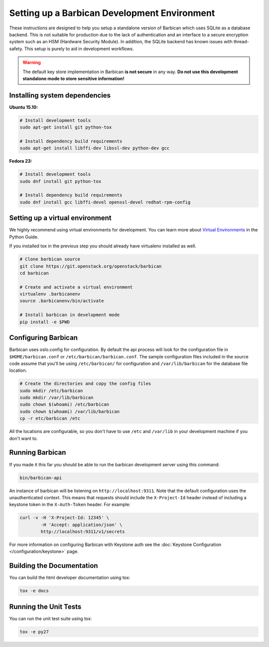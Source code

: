 Setting up a Barbican Development Environment
==============================================

These instructions are designed to help you setup a standalone version of
Barbican which uses SQLite as a database backend. This is not suitable for
production due to the lack of authentication and an interface to a secure
encryption system such as an HSM (Hardware Security Module). In addition,
the SQLite backend has known issues with thread-safety. This setup is purely
to aid in development workflows.

.. warning::

    The default key store implementation in Barbican **is not secure** in
    any way. **Do not use this development standalone mode to store sensitive
    information!**

Installing system dependencies
------------------------------

**Ubuntu 15.10:**

.. code-block:: bash

    # Install development tools
    sudo apt-get install git python-tox

    # Install dependency build requirements
    sudo apt-get install libffi-dev libssl-dev python-dev gcc

**Fedora 23:**

.. code-block:: bash

    # Install development tools
    sudo dnf install git python-tox

    # Install dependency build requirements
    sudo dnf install gcc libffi-devel openssl-devel redhat-rpm-config

Setting up a virtual environment
--------------------------------

We highly recommend using virtual environments for development.  You can learn
more about `Virtual Environments`_ in the Python Guide.

If you installed tox in the previous step you should already have virtualenv
installed as well.

.. _Virtual Environments: http://docs.python-guide.org/en/latest/dev/virtualenvs/

.. code-block:: bash

    # Clone barbican source
    git clone https://git.openstack.org/openstack/barbican
    cd barbican

    # Create and activate a virtual environment
    virtualenv .barbicanenv
    source .barbicanenv/bin/activate

    # Install barbican in development mode
    pip install -e $PWD

Configuring Barbican
--------------------

Barbican uses oslo.config for configuration.  By default the api process will
look for the configuration file in ``$HOME/barbican.conf`` or
``/etc/barbican/barbican.conf``.  The sample configuration files included in the
source code assume that you'll be using ``/etc/barbican/`` for configuration and
``/var/lib/barbican`` for the database file location.

.. code-block:: bash

   # Create the directories and copy the config files
   sudo mkdir /etc/barbican
   sudo mkdir /var/lib/barbican
   sudo chown $(whoami) /etc/barbican
   sudo chown $(whoami) /var/lib/barbican
   cp -r etc/barbican /etc

All the locations are configurable, so you don't have to use ``/etc`` and
``/var/lib`` in your development machine if you don't want to.

Running Barbican
----------------

If you made it this far you should be able to run the barbican development
server using this command:

.. code-block:: bash

   bin/barbican-api

An instance of barbican will be listening on ``http://localhost:9311``.  Note
that the default configuration uses the unauthenticated context.  This means
that requests should include the ``X-Project-Id`` header instead of including
a keystone token in the ``X-Auth-Token`` header.  For example:

.. code-block:: bash

   curl -v -H 'X-Project-Id: 12345' \
           -H 'Accept: application/json' \
           http://localhost:9311/v1/secrets

For more information on configuring Barbican with Keystone auth see the
:doc:`Keystone Configuration </configuration/keystone>` page.

Building the Documentation
--------------------------

You can build the html developer documentation using tox:

.. code-block:: bash

   tox -e docs


Running the Unit Tests
----------------------

You can run the unit test suite using tox:

.. code-block:: bash

   tox -e py27
